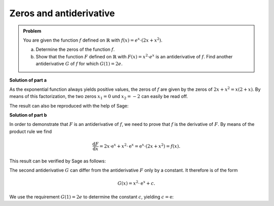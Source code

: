 Zeros and antiderivative
========================

.. admonition:: Problem

  You are given the function :math:`f` defined on :math:`\mathbb{R}` with :math:`f(x)=e^x\cdot\left(2x+x^2\right)`.

  a) Determine the zeros of the function :math:`f`.

  b) Show that the function :math:`F` defined on :math:`\mathbb{R}` with :math:`F(x)=x^2\cdot e^x` is an
     antiderivative of :math:`f`. Find another antiderivative :math:`G` of :math:`f` for which
     :math:`G(1)=2e`.

**Solution of part a**

As the exponential function always yields positive values, the zeros of :math:`f`
are given by the zeros of :math:`2x+x^2=x(2+x)`. By means of this factorization, the
two zeros :math:`x_1=0` und :math:`x_2=-2` can easily be read off.

The result can also be reproduced with the help of Sage:

.. sagecellserver::

     sage: f(x) = exp(x)*(2*x+x^2)
     sage: solve(f(x)==0,x)

.. end of output

**Solution of part b**

In order to demonstrate that :math:`F` is an antiderivative of :math:`f`, we need to
prove that :math:`f` is the derivative of :math:`F`. By means of the product rule
we find

.. math::

   \frac{\mathrm{d}F}{\mathrm{d}x} = 2x\cdot\mathrm{e}^x+x^2\cdot\mathrm{e}^x
    =\mathrm{e}^x\cdot(2x+x^2) = f(x) .

This result can be verified by Sage as follows:

.. sagecellserver::

   sage: F(x) = x^2*exp(x)
   sage: (F(x).derivative()-f(x)).simplify_rational()

.. end of output

The second antiderivative :math:`G` can differ from the antiderivative :math:`F` only by
a constant. It therefore is of the form

.. math::

   G(x)=x^2\cdot \mathrm{e}^x+c.

.. sagecellserver::

     sage: G(x, c) = F(x)+c
     sage: (G(x, c).derivative(x)-f(x)).simplify_rational()

.. end of output
   
We use the requirement :math:`G(1)=2e` to determine the constant :math:`c`, yielding
:math:`c=\mathrm{e}`:

.. sagecellserver::

     sage: solve(G(1, c)==2*e, c)

.. end of output
